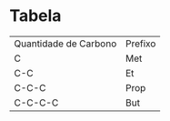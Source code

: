 * Tabela

| Quantidade de Carbono | Prefixo |
| C                     |   Met   |
| C-C                   |    Et   |
| C-C-C                 |   Prop  |
| C-C-C-C               |   But   |